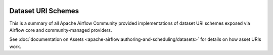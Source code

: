  .. Licensed to the Apache Software Foundation (ASF) under one
    or more contributor license agreements.  See the NOTICE file
    distributed with this work for additional information
    regarding copyright ownership.  The ASF licenses this file
    to you under the Apache License, Version 2.0 (the
    "License"); you may not use this file except in compliance
    with the License.  You may obtain a copy of the License at

 ..   http://www.apache.org/licenses/LICENSE-2.0

 .. Unless required by applicable law or agreed to in writing,
    software distributed under the License is distributed on an
    "AS IS" BASIS, WITHOUT WARRANTIES OR CONDITIONS OF ANY
    KIND, either express or implied.  See the License for the
    specific language governing permissions and limitations
    under the License.

Dataset URI Schemes
-------------------

This is a summary of all Apache Airflow Community provided implementations of dataset URI schemes
exposed via Airflow core and community-managed providers.

..
  TODO: Change this from Dataset to Asset in Airflow 3.0

See :doc:`documentation on Assets <apache-airflow:authoring-and-scheduling/datasets>` for details on how asset URIs work.

.. airflow-dataset-schemes::
   :tags: None
   :header-separator: "
